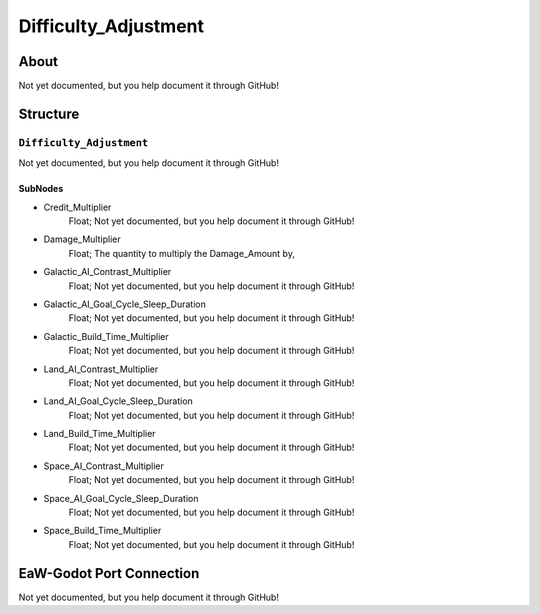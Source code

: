 ##########################################
Difficulty_Adjustment
##########################################


About
*****
Not yet documented, but you help document it through GitHub!


Structure
*********
``Difficulty_Adjustment``
-------------------------
Not yet documented, but you help document it through GitHub!

SubNodes
^^^^^^^^
- Credit_Multiplier
	Float; Not yet documented, but you help document it through GitHub!


- Damage_Multiplier
	Float; The quantity to multiply the Damage_Amount by,


- Galactic_AI_Contrast_Multiplier
	Float; Not yet documented, but you help document it through GitHub!


- Galactic_AI_Goal_Cycle_Sleep_Duration
	Float; Not yet documented, but you help document it through GitHub!


- Galactic_Build_Time_Multiplier
	Float; Not yet documented, but you help document it through GitHub!


- Land_AI_Contrast_Multiplier
	Float; Not yet documented, but you help document it through GitHub!


- Land_AI_Goal_Cycle_Sleep_Duration
	Float; Not yet documented, but you help document it through GitHub!


- Land_Build_Time_Multiplier
	Float; Not yet documented, but you help document it through GitHub!


- Space_AI_Contrast_Multiplier
	Float; Not yet documented, but you help document it through GitHub!


- Space_AI_Goal_Cycle_Sleep_Duration
	Float; Not yet documented, but you help document it through GitHub!


- Space_Build_Time_Multiplier
	Float; Not yet documented, but you help document it through GitHub!







EaW-Godot Port Connection
*************************
Not yet documented, but you help document it through GitHub!

